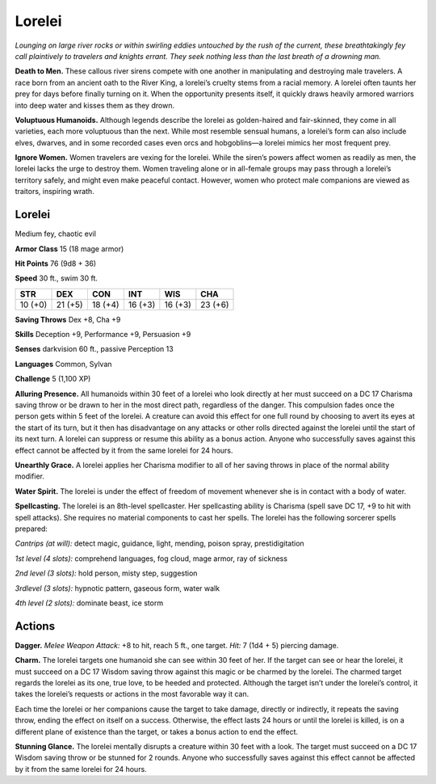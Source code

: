 
.. _tob:lorelei:

Lorelei
-------

*Lounging on large river rocks or within swirling eddies untouched
by the rush of the current, these breathtakingly fey call plaintively
to travelers and knights errant. They seek nothing less than the last
breath of a drowning man.*

**Death to Men.** These callous river sirens compete with one
another in manipulating and destroying male travelers. A race
born from an ancient oath to the River King, a lorelei’s cruelty
stems from a racial memory. A lorelei often taunts her prey for
days before finally turning on it. When the opportunity presents
itself, it quickly draws heavily armored warriors into deep water
and kisses them as they drown.

**Voluptuous Humanoids.** Although legends describe the
lorelei as golden-haired and fair-skinned, they come in all
varieties, each more voluptuous than the next. While most
resemble sensual humans, a lorelei’s form can also include
elves, dwarves, and in some recorded cases even orcs and
hobgoblins—a lorelei mimics her most frequent prey.

**Ignore Women.** Women travelers are vexing for the lorelei.
While the siren’s powers affect women as readily as men, the
lorelei lacks the urge to destroy them. Women traveling alone or
in all-female groups may pass through a lorelei’s territory safely,
and might even make peaceful contact. However, women who
protect male companions are viewed as traitors, inspiring wrath.

Lorelei
~~~~~~~

Medium fey, chaotic evil

**Armor Class** 15 (18 mage armor)

**Hit Points** 76 (9d8 + 36)

**Speed** 30 ft., swim 30 ft.

+-----------+-----------+-----------+-----------+-----------+-----------+
| STR       | DEX       | CON       | INT       | WIS       | CHA       |
+===========+===========+===========+===========+===========+===========+
| 10 (+0)   | 21 (+5)   | 18 (+4)   | 16 (+3)   | 16 (+3)   | 23 (+6)   |
+-----------+-----------+-----------+-----------+-----------+-----------+

**Saving Throws** Dex +8, Cha +9

**Skills** Deception +9, Performance +9, Persuasion +9

**Senses** darkvision 60 ft., passive Perception 13

**Languages** Common, Sylvan

**Challenge** 5 (1,100 XP)

**Alluring Presence.** All humanoids within 30 feet of a lorelei who
look directly at her must succeed on a DC 17 Charisma saving
throw or be drawn to her in the most direct path, regardless of
the danger. This compulsion fades once the person gets within
5 feet of the lorelei. A creature can avoid this effect for one full
round by choosing to avert its eyes at the start of its turn, but
it then has disadvantage on any attacks or other rolls directed
against the lorelei until the start of its next turn. A lorelei can
suppress or resume this ability as a bonus action. Anyone who
successfully saves against this effect cannot be affected by it
from the same lorelei for 24 hours.

**Unearthly Grace.** A lorelei applies her Charisma modifier to all
of her saving throws in place of the normal ability modifier.

**Water Spirit.** The lorelei is under the effect of freedom of
movement whenever she is in contact with a body of water.

**Spellcasting.** The lorelei is an 8th-level spellcaster. Her
spellcasting ability is Charisma (spell save DC 17, +9 to hit with
spell attacks). She requires no material components to cast her
spells. The lorelei has the following sorcerer spells prepared:

*Cantrips (at will):* detect magic, guidance, light, mending,
poison spray, prestidigitation

*1st level (4 slots):* comprehend languages, fog cloud, mage
armor, ray of sickness

*2nd level (3 slots):* hold person, misty step, suggestion

*3rdlevel (3 slots):* hypnotic pattern, gaseous form, water walk

*4th level (2 slots):* dominate beast, ice storm

Actions
~~~~~~~

**Dagger.** *Melee Weapon Attack:* +8 to hit, reach 5 ft., one target.
*Hit:* 7 (1d4 + 5) piercing damage.

**Charm.** The lorelei targets one humanoid she can see within
30 feet of her. If the target can see or hear the lorelei, it must
succeed on a DC 17 Wisdom saving throw against this magic
or be charmed by the lorelei. The charmed target regards
the lorelei as its one, true love, to be heeded and protected.
Although the target isn’t under the lorelei’s control, it takes the
lorelei’s requests or actions in the most favorable way it can.

Each time the lorelei or her companions cause the target to
take damage, directly or indirectly, it repeats the saving throw,
ending the effect on itself on a success. Otherwise, the effect
lasts 24 hours or until the lorelei is killed, is on a different
plane of existence than the target, or takes a bonus action to
end the effect.

**Stunning Glance.** The lorelei mentally disrupts a creature
within 30 feet with a look. The target must succeed on a DC 17
Wisdom saving throw or be stunned for 2 rounds. Anyone who
successfully saves against this effect cannot be affected by it
from the same lorelei for 24 hours.
